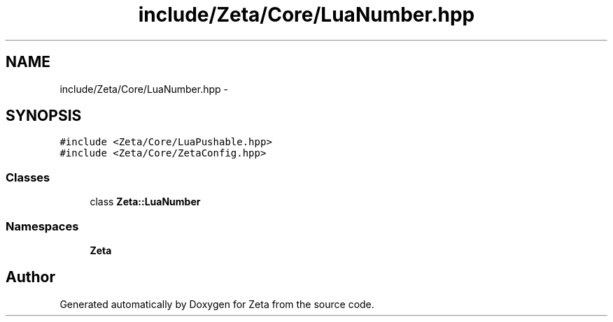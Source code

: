 .TH "include/Zeta/Core/LuaNumber.hpp" 3 "Wed Feb 10 2016" "Zeta" \" -*- nroff -*-
.ad l
.nh
.SH NAME
include/Zeta/Core/LuaNumber.hpp \- 
.SH SYNOPSIS
.br
.PP
\fC#include <Zeta/Core/LuaPushable\&.hpp>\fP
.br
\fC#include <Zeta/Core/ZetaConfig\&.hpp>\fP
.br

.SS "Classes"

.in +1c
.ti -1c
.RI "class \fBZeta::LuaNumber\fP"
.br
.in -1c
.SS "Namespaces"

.in +1c
.ti -1c
.RI " \fBZeta\fP"
.br
.in -1c
.SH "Author"
.PP 
Generated automatically by Doxygen for Zeta from the source code\&.
